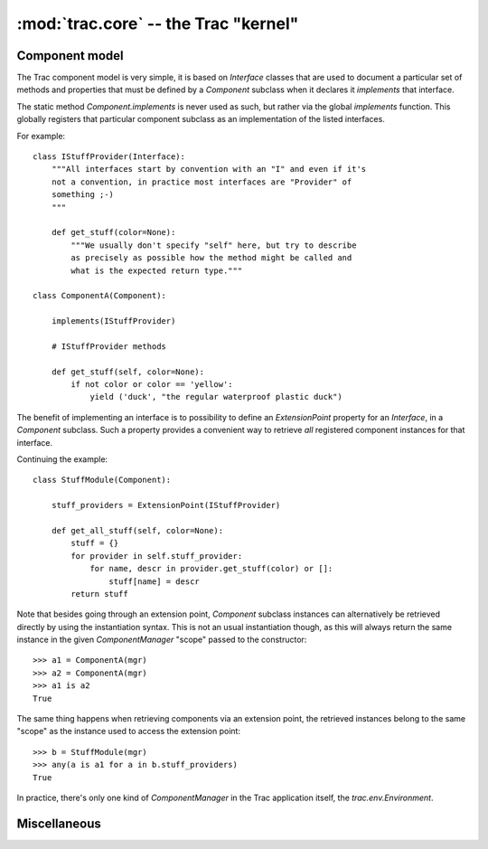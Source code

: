 :mod:`trac.core` -- the Trac "kernel"
=====================================

Component model
---------------

.. module :: trac.core

The Trac component model is very simple, it is based on `Interface`
classes that are used to document a particular set of methods and
properties that must be defined by a `Component` subclass when it
declares it *implements* that interface.

.. autoclass :: trac.core.Interface
   :members:

.. autoclass :: trac.core.Component
   :members:

The static method `Component.implements` is never used as such, but
rather via the global `implements` function. This globally registers
that particular component subclass as an implementation of the listed
interfaces.

.. autofunction :: trac.core.implements

For example::

  class IStuffProvider(Interface):
      """All interfaces start by convention with an "I" and even if it's
      not a convention, in practice most interfaces are "Provider" of
      something ;-)
      """

      def get_stuff(color=None):
          """We usually don't specify "self" here, but try to describe
	  as precisely as possible how the method might be called and
	  what is the expected return type."""

  class ComponentA(Component):

      implements(IStuffProvider)

      # IStuffProvider methods

      def get_stuff(self, color=None):
          if not color or color == 'yellow':
	      yield ('duck', "the regular waterproof plastic duck")

The benefit of implementing an interface is to possibility to define
an `ExtensionPoint` property for an `Interface`, in a `Component`
subclass. Such a property provides a convenient way to retrieve *all*
registered component instances for that interface.

.. autoclass :: trac.core.ExtensionPoint
   :members:

Continuing the example::

  class StuffModule(Component):

      stuff_providers = ExtensionPoint(IStuffProvider)

      def get_all_stuff(self, color=None):
          stuff = {}
          for provider in self.stuff_provider:
	      for name, descr in provider.get_stuff(color) or []:
	          stuff[name] = descr
	  return stuff

Note that besides going through an extension point, `Component`
subclass instances can alternatively be retrieved directly by using
the instantiation syntax.  This is not an usual instantiation though,
as this will always return the same instance in the given
`ComponentManager` "scope" passed to the constructor::

  >>> a1 = ComponentA(mgr)
  >>> a2 = ComponentA(mgr)
  >>> a1 is a2
  True

The same thing happens when retrieving components via an extension
point, the retrieved instances belong to the same "scope" as the
instance used to access the extension point::

  >>> b = StuffModule(mgr)
  >>> any(a is a1 for a in b.stuff_providers)
  True

.. autoclass :: trac.core.ComponentManager
   :members:

In practice, there's only one kind of `ComponentManager` in the Trac
application itself, the `trac.env.Environment`.


Miscellaneous
-------------

.. autoclass :: trac.core.TracError
   :members:
